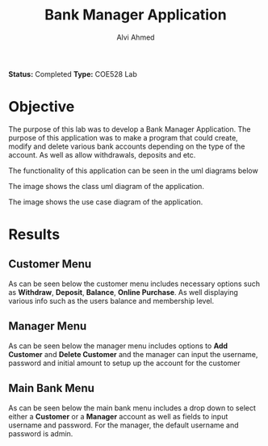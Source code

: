 #+LaTeX_CLASS: mycustom 

#+TITLE: Bank Manager Application
#+AUTHOR: Alvi Ahmed

*Status:* Completed 
*Type:* COE528 Lab

* Objective 

The purpose of this lab was to develop a Bank Manager Application. The purpose of this application
was to make a program that could create, modify and delete various bank accounts depending on the
type of the account.  As well as allow withdrawals, deposits and etc. 

The functionality of this application can be seen in the uml diagrams below  


[[file:./images/class_diagram.png]]

The image shows the class uml diagram of the application.


[[file:./images/use_case_diagram.png]]

The image shows the use case diagram of the application.



* Results 

** Customer Menu  

As can be seen below the customer menu includes necessary options such
as *Withdraw*, *Deposit*, *Balance*, *Online Purchase*. As well
displaying various info such as the users balance and membership
level. 

[[file:images/custmenu.png]]

** Manager Menu 

As can be seen below the manager menu includes options to *Add
Customer* and *Delete Customer* and the manager can input the
username, password and initial amount to setup up the account for the customer

[[file:images/managermenu.png]]


** Main Bank Menu 

As can be seen below the main bank menu includes a drop down to select
either a *Customer* or a *Manager* account as well as fields to input
username and password. For the manager, the default username and
password is admin.

[[file:images/bankmenu1.png]]
